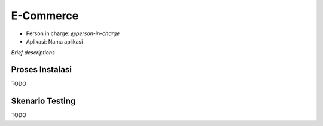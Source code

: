 E-Commerce
==========

* Person in charge: `@person-in-charge`
* Aplikasi: Nama aplikasi

*Brief descriptions*

Proses Instalasi
----------------

TODO

Skenario Testing
----------------

TODO